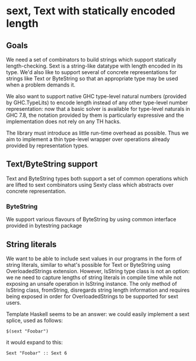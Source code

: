 * sext, Text with statically encoded length

** Goals
   We need a set of combinators to build strings which support
   statically length-checking. Sext is a string-like datatype with
   length encoded in its type. We'd also like to support several of
   concrete representations for strings like Text or ByteString so
   that an appropriate type may be used when a problem demands it.

   We also want to support native GHC type-level natural numbers
   (provided by GHC.TypeLits) to encode length instead of any other
   type-level number representation: now that a basic solver is
   available for type-level naturals in GHC 7.8, the notation provided
   by them is particularly expressive and the implementation does not
   rely on any TH hacks.

   The library must introduce as little run-time overhead as possible.
   Thus we aim to implement a thin type-level wrapper over operations
   already provided by representation types.

** Text/ByteString support
   Text and ByteString types both support a set of common operations
   which are lifted to sext combinators using Sexty class which
   abstracts over concrete representation.

*** ByteString
    We support various flavours of ByteString by using common
    interface provided in bytestring package

** String literals
   We want to be able to include sext values in our programs in the
   form of string literals, similar to what's possible for Text or
   ByteString using OverloadedStrings extension. However, IsString
   type class is not an option: we ne need to capture lengths of
   string literals in compile time while not exposing an unsafe
   operation in IsString instance. The only method of IsString class,
   fromString, disregards string length information and requires being
   exposed in order for OverloadedStrings to be supported for sext
   users.

   Template Haskell seems to be an answer: we could easily implement a
   sext splice, used as follows:

   : $(sext "Foobar")

   it would expand to this:

   : Sext "Foobar" :: Sext 6
